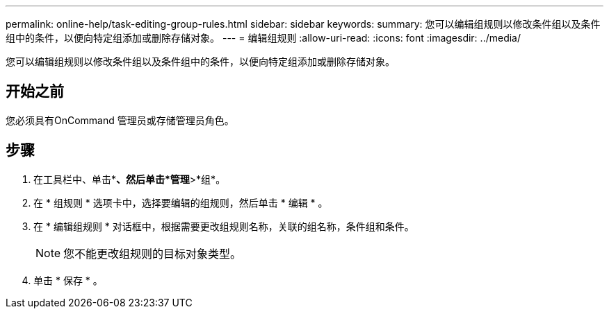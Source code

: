 ---
permalink: online-help/task-editing-group-rules.html 
sidebar: sidebar 
keywords:  
summary: 您可以编辑组规则以修改条件组以及条件组中的条件，以便向特定组添加或删除存储对象。 
---
= 编辑组规则
:allow-uri-read: 
:icons: font
:imagesdir: ../media/


[role="lead"]
您可以编辑组规则以修改条件组以及条件组中的条件，以便向特定组添加或删除存储对象。



== 开始之前

您必须具有OnCommand 管理员或存储管理员角色。



== 步骤

. 在工具栏中、单击*image:../media/clusterpage-settings-icon.gif[""]*、然后单击*管理*>*组*。
. 在 * 组规则 * 选项卡中，选择要编辑的组规则，然后单击 * 编辑 * 。
. 在 * 编辑组规则 * 对话框中，根据需要更改组规则名称，关联的组名称，条件组和条件。
+
[NOTE]
====
您不能更改组规则的目标对象类型。

====
. 单击 * 保存 * 。

